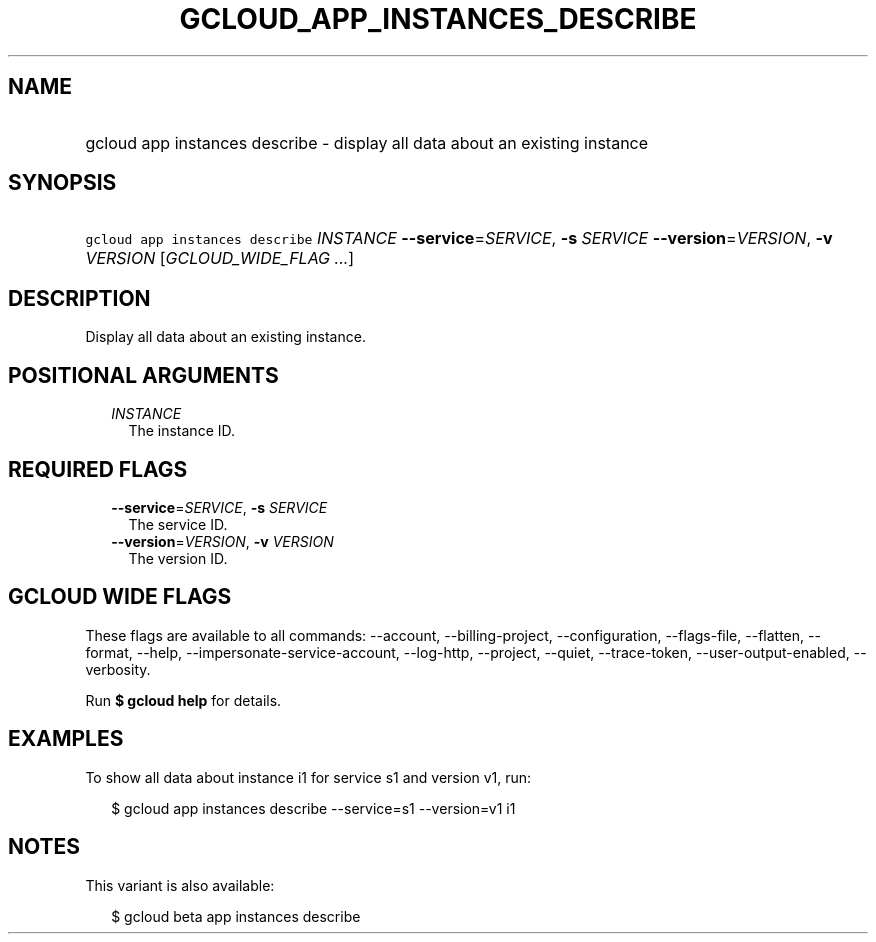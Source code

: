 
.TH "GCLOUD_APP_INSTANCES_DESCRIBE" 1



.SH "NAME"
.HP
gcloud app instances describe \- display all data about an existing instance



.SH "SYNOPSIS"
.HP
\f5gcloud app instances describe\fR \fIINSTANCE\fR \fB\-\-service\fR=\fISERVICE\fR, \fB\-s\fR \fISERVICE\fR \fB\-\-version\fR=\fIVERSION\fR, \fB\-v\fR \fIVERSION\fR [\fIGCLOUD_WIDE_FLAG\ ...\fR]



.SH "DESCRIPTION"

Display all data about an existing instance.



.SH "POSITIONAL ARGUMENTS"

.RS 2m
.TP 2m
\fIINSTANCE\fR
The instance ID.


.RE
.sp

.SH "REQUIRED FLAGS"

.RS 2m
.TP 2m
\fB\-\-service\fR=\fISERVICE\fR, \fB\-s\fR \fISERVICE\fR
The service ID.

.TP 2m
\fB\-\-version\fR=\fIVERSION\fR, \fB\-v\fR \fIVERSION\fR
The version ID.


.RE
.sp

.SH "GCLOUD WIDE FLAGS"

These flags are available to all commands: \-\-account, \-\-billing\-project,
\-\-configuration, \-\-flags\-file, \-\-flatten, \-\-format, \-\-help,
\-\-impersonate\-service\-account, \-\-log\-http, \-\-project, \-\-quiet,
\-\-trace\-token, \-\-user\-output\-enabled, \-\-verbosity.

Run \fB$ gcloud help\fR for details.



.SH "EXAMPLES"

To show all data about instance i1 for service s1 and version v1, run:

.RS 2m
$ gcloud app instances describe \-\-service=s1 \-\-version=v1 i1
.RE



.SH "NOTES"

This variant is also available:

.RS 2m
$ gcloud beta app instances describe
.RE

